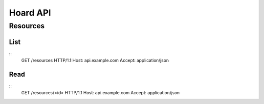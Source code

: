 Hoard API
=========

Resources
---------
List
~~~~
::
    GET /resources HTTP/1.1
    Host: api.example.com
    Accept: application/json
Read
~~~~
::
    GET /resources/<id> HTTP/1.1
    Host: api.example.com
    Accept: application/json


